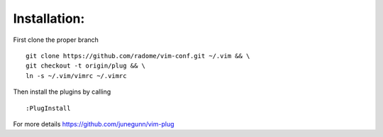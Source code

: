 Installation:
-------------

First clone the proper branch

::

    git clone https://github.com/radome/vim-conf.git ~/.vim && \
    git checkout -t origin/plug && \
    ln -s ~/.vim/vimrc ~/.vimrc

Then install the plugins by calling

::

    :PlugInstall

For more details https://github.com/junegunn/vim-plug

